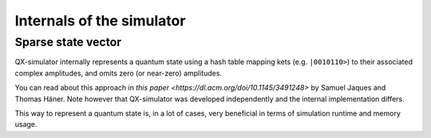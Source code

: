 ==========================
Internals of the simulator
==========================


Sparse state vector
-------------------

QX-simulator internally represents a quantum state using a hash table mapping kets (e.g. ``|0010110>``) to
their associated complex amplitudes, and omits zero (or near-zero) amplitudes.

You can read about this approach in `this paper <https://dl.acm.org/doi/10.1145/3491248>`
by Samuel Jaques and Thomas Häner. Note however that QX-simulator was developed independently and the internal implementation differs.

This way to represent a quantum state is, in a lot of cases, very beneficial in terms of simulation runtime and memory usage.